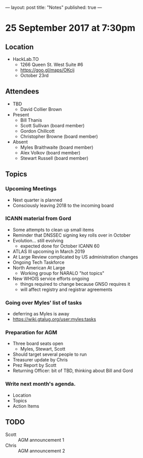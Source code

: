 ---
layout: post
title: "Notes"
published: true
---

* 25 September 2017 at 7:30pm

** Location

- HackLab.TO
  - 1266 Queen St. West Suite #6
  - <https://goo.gl/maps/OKcij>
  - October 23rd
    
** Attendees

- TBD
  - David Collier Brown

- Present
  - Bill Thanis
  - Scott Sullivan (board member)
  - Gordon Chillcott
  - Christopher Browne (board member)

- Absent
  - Myles Braithwaite (board member)
  - Alex Volkov (board member)
  - Stewart Russell (board member)

** Topics

*** Upcoming Meetings
 - Next quarter is planned
 - Consciously leaving 2018 to the incoming board

*** ICANN material from Gord
 - Some attempts to clean up small items
 - Reminder that DNSSEC signing key rolls over in October
 - Evolution...  still evolving
   - expected done for October ICANN 60
 - ATLAS III upcoming in March 2019
 - At Large Review complicated by US administration changes
 - Ongoing Tech Taskforce
 - North American At Large
   - Working group for NARALO "hot topics"
 - New WHOIS service efforts ongoing
   - things required to change because GNSO requires it
   - will affect registry and registrar agreements

*** Going over Myles' list of tasks
 - deferring as Myles is away
 - <https://wiki.gtalug.org/user:myles:tasks>

*** Preparation for AGM
 - Three board seats open
   - Myles, Stewart, Scott
 - Should target several people to run
 - Treasurer update by Chris
 - Prez Report by Scott
 - Returning Officer: bit of TBD, thinking about Bill and Gord

*** Write next month's agenda.

- Location
- Topics
- Action Items
** TODO
 - Scott :: AGM announcement 1
 - Chris :: AGM announcement 2

